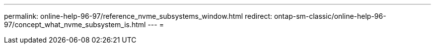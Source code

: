 ---
permalink: online-help-96-97/reference_nvme_subsystems_window.html 
redirect: ontap-sm-classic/online-help-96-97/concept_what_nvme_subsystem_is.html 
---
= 


